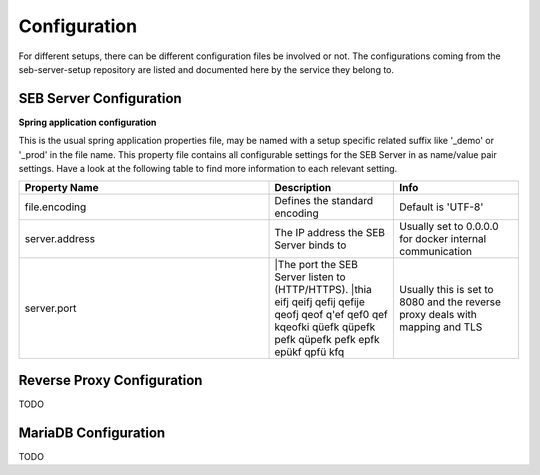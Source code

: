 .. _configuration-label:

Configuration
=============

For different setups, there can be different configuration files be involved or not. The configurations coming from 
the seb-server-setup repository are listed and documented here by the service they belong to.

SEB Server Configuration
------------------------

**Spring application configuration**

This is the usual spring application properties file, may be named with a setup specific related suffix 
like '_demo' or '_prod' in the file name. This property file contains all configurable settings for the 
SEB Server in as name/value pair settings. Have a look at the following table to find more information 
to each relevant setting.

.. list-table::
    :name: SEB Server Configuration Properties
    :widths: 200 100 100
    :header-rows: 1
    
    * - Property Name
      - Description
      - Info
    * - file.encoding
      - Defines the standard encoding
      - Default is 'UTF-8'
    * - server.address
      - The IP address the SEB Server binds to
      - Usually set to 0.0.0.0 for docker internal communication
    * - server.port
      - |The port the SEB Server listen to (HTTP/HTTPS). 
        |thia eifj qeifj qefij qefije qeofj qeof q'ef qef0 qef kqeofki qüefk qüpefk pefk qüpefk pefk epfk epükf qpfü kfq
      - Usually this is set to 8080 and the reverse proxy deals with mapping and TLS




Reverse Proxy Configuration
---------------------------

TODO

MariaDB Configuration
---------------------

TODO